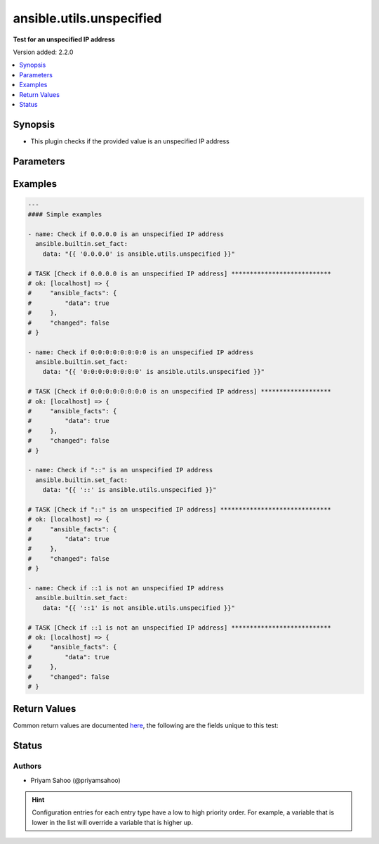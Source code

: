 .. _ansible.utils.unspecified_test:


*************************
ansible.utils.unspecified
*************************

**Test for an unspecified IP address**


Version added: 2.2.0

.. contents::
   :local:
   :depth: 1


Synopsis
--------
- This plugin checks if the provided value is an unspecified IP address




Parameters
----------

.. raw:: html

    <table  border=0 cellpadding=0 class="documentation-table">
        <tr>
            <th colspan="1">Parameter</th>
            <th>Choices/<font color="blue">Defaults</font></th>
                <th>Configuration</th>
            <th width="100%">Comments</th>
        </tr>
            <tr>
                <td colspan="1">
                    <div class="ansibleOptionAnchor" id="parameter-"></div>
                    <b>ip</b>
                    <a class="ansibleOptionLink" href="#parameter-" title="Permalink to this option"></a>
                    <div style="font-size: small">
                        <span style="color: purple">string</span>
                         / <span style="color: red">required</span>
                    </div>
                </td>
                <td>
                </td>
                    <td>
                    </td>
                <td>
                        <div>A string that represents the value against which the test is going to be performed</div>
                        <div>For example: <code>0.0.0.0</code>, <code>0:0:0:0:0:0:0:0</code>, <code>::</code>, or <code>::1</code></div>
                </td>
            </tr>
    </table>
    <br/>




Examples
--------

.. code-block:: yaml

    ---
    #### Simple examples

    - name: Check if 0.0.0.0 is an unspecified IP address
      ansible.builtin.set_fact:
        data: "{{ '0.0.0.0' is ansible.utils.unspecified }}"

    # TASK [Check if 0.0.0.0 is an unspecified IP address] ***************************
    # ok: [localhost] => {
    #     "ansible_facts": {
    #         "data": true
    #     },
    #     "changed": false
    # }

    - name: Check if 0:0:0:0:0:0:0:0 is an unspecified IP address
      ansible.builtin.set_fact:
        data: "{{ '0:0:0:0:0:0:0:0' is ansible.utils.unspecified }}"

    # TASK [Check if 0:0:0:0:0:0:0:0 is an unspecified IP address] *******************
    # ok: [localhost] => {
    #     "ansible_facts": {
    #         "data": true
    #     },
    #     "changed": false
    # }

    - name: Check if "::" is an unspecified IP address
      ansible.builtin.set_fact:
        data: "{{ '::' is ansible.utils.unspecified }}"

    # TASK [Check if "::" is an unspecified IP address] ******************************
    # ok: [localhost] => {
    #     "ansible_facts": {
    #         "data": true
    #     },
    #     "changed": false
    # }

    - name: Check if ::1 is not an unspecified IP address
      ansible.builtin.set_fact:
        data: "{{ '::1' is not ansible.utils.unspecified }}"

    # TASK [Check if ::1 is not an unspecified IP address] ***************************
    # ok: [localhost] => {
    #     "ansible_facts": {
    #         "data": true
    #     },
    #     "changed": false
    # }



Return Values
-------------
Common return values are documented `here <https://docs.ansible.com/ansible/latest/reference_appendices/common_return_values.html#common-return-values>`_, the following are the fields unique to this test:

.. raw:: html

    <table border=0 cellpadding=0 class="documentation-table">
        <tr>
            <th colspan="1">Key</th>
            <th>Returned</th>
            <th width="100%">Description</th>
        </tr>
            <tr>
                <td colspan="1">
                    <div class="ansibleOptionAnchor" id="return-"></div>
                    <b>data</b>
                    <a class="ansibleOptionLink" href="#return-" title="Permalink to this return value"></a>
                    <div style="font-size: small">
                      <span style="color: purple">-</span>
                    </div>
                </td>
                <td></td>
                <td>
                            <div>If jinja test satisfies plugin expression <code>true</code></div>
                            <div>If jinja test does not satisfy plugin expression <code>false</code></div>
                    <br/>
                </td>
            </tr>
    </table>
    <br/><br/>


Status
------


Authors
~~~~~~~

- Priyam Sahoo (@priyamsahoo)


.. hint::
    Configuration entries for each entry type have a low to high priority order. For example, a variable that is lower in the list will override a variable that is higher up.

